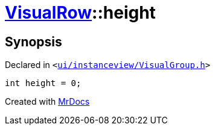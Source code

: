 [#VisualRow-height]
= xref:VisualRow.adoc[VisualRow]::height
:relfileprefix: ../
:mrdocs:


== Synopsis

Declared in `&lt;https://github.com/PrismLauncher/PrismLauncher/blob/develop/launcher/ui/instanceview/VisualGroup.h#L49[ui&sol;instanceview&sol;VisualGroup&period;h]&gt;`

[source,cpp,subs="verbatim,replacements,macros,-callouts"]
----
int height = 0;
----



[.small]#Created with https://www.mrdocs.com[MrDocs]#
